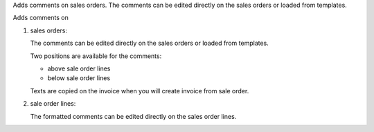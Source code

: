 Adds comments on sales orders.
The comments can be edited directly on the sales orders or loaded from
templates.

Adds comments on

#. sales orders:

   The comments can be edited directly on the sales orders or loaded from
   templates.

   Two positions are available for the comments:

   - above sale order lines
   - below sale order lines

   Texts are copied on the invoice when you will create invoice from sale order.

#. sale order lines:

   The formatted comments can be edited directly on the sales order lines.
